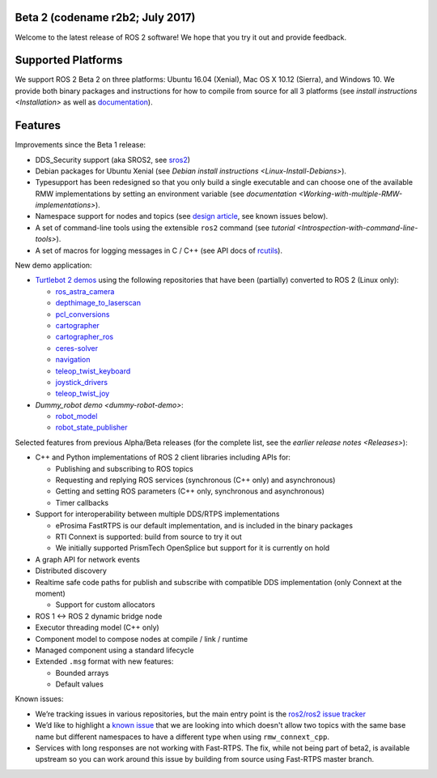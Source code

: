 
Beta 2 (codename r2b2; July 2017)
^^^^^^^^^^^^^^^^^^^^^^^^^^^^^^^^^

Welcome to the latest release of ROS 2 software! We hope that you try it out and provide feedback.

Supported Platforms
^^^^^^^^^^^^^^^^^^^

We support ROS 2 Beta 2 on three platforms: Ubuntu 16.04 (Xenial), Mac OS X 10.12 (Sierra), and Windows 10.
We provide both binary packages and instructions for how to compile from source for all 3 platforms (see `install instructions <Installation>` as well as `documentation <http://docs.ros2.org/beta2/>`__\ ).

Features
^^^^^^^^

Improvements since the Beta 1 release:


* DDS_Security support (aka SROS2, see `sros2 <https://github.com/ros2/sros2>`__\ )
* Debian packages for Ubuntu Xenial (see `Debian install instructions <Linux-Install-Debians>`\ ).
* Typesupport has been redesigned so that you only build a single executable and can choose one of the available RMW implementations by setting an environment variable (see `documentation <Working-with-multiple-RMW-implementations>`\ ).
* Namespace support for nodes and topics (see `design article <http://design.ros2.org/articles/topic_and_service_names.html>`__\ , see known issues below).
* A set of command-line tools using the extensible ``ros2`` command (see `tutorial <Introspection-with-command-line-tools>`\ ).
* A set of macros for logging messages in C / C++ (see API docs of `rcutils <http://docs.ros2.org/beta2/api/rcutils/index.html>`__\ ).

New demo application:


* `Turtlebot 2 demos <https://github.com/ros2/turtlebot2_demo>`__ using the following repositories that have been (partially) converted to ROS 2 (Linux only):

  * `ros_astra_camera <https://github.com/ros2/ros_astra_camera.git>`__
  * `depthimage_to_laserscan <https://github.com/ros2/depthimage_to_laserscan.git>`__
  * `pcl_conversions <https://github.com/ros2/pcl_conversions.git>`__
  * `cartographer <https://github.com/ros2/cartographer.git>`__
  * `cartographer_ros <https://github.com/ros2/cartographer_ros.git>`__
  * `ceres-solver <https://github.com/ros2/ceres-solver.git>`__
  * `navigation <https://github.com/ros2/navigation.git>`__
  * `teleop_twist_keyboard <https://github.com/ros2/teleop_twist_keyboard.git>`__
  * `joystick_drivers <https://github.com/ros2/joystick_drivers.git>`__
  * `teleop_twist_joy <https://github.com/ros2/teleop_twist_joy.git>`__

* `Dummy_robot demo <dummy-robot-demo>`\ :

  * `robot_model <https://github.com/ros2/robot_model>`__
  * `robot_state_publisher <https://github.com/ros2/robot_state_publisher>`__

Selected features from previous Alpha/Beta releases (for the complete list, see the `earlier release notes <Releases>`\ ):


* C++ and Python implementations of ROS 2 client libraries including APIs for:

  * Publishing and subscribing to ROS topics
  * Requesting and replying ROS services (synchronous (C++ only) and asynchronous)
  * Getting and setting ROS parameters (C++ only, synchronous and asynchronous)
  * Timer callbacks

* Support for interoperability between multiple DDS/RTPS implementations

  * eProsima FastRTPS is our default implementation, and is included in the binary packages
  * RTI Connext is supported: build from source to try it out
  * We initially supported PrismTech OpenSplice but support for it is currently on hold

* A graph API for network events
* Distributed discovery
* Realtime safe code paths for publish and subscribe with compatible DDS implementation (only Connext at the moment)

  * Support for custom allocators

* ROS 1 <-> ROS 2 dynamic bridge node
* Executor threading model (C++ only)
* Component model to compose nodes at compile / link / runtime
* Managed component using a standard lifecycle
* Extended ``.msg`` format with new features:

  * Bounded arrays
  * Default values

Known issues:


* We’re tracking issues in various repositories, but the main entry point is the `ros2/ros2 issue tracker <https://github.com/ros2/ros2/issues>`__
* We’d like to highlight a `known issue <https://github.com/ros2/rmw_connext/issues/234>`__ that we are looking into which doesn't allow two topics with the same base name but different namespaces to have a different type when using ``rmw_connext_cpp``.
* Services with long responses are not working with Fast-RTPS. The fix, while not being part of beta2, is available upstream so you can work around this issue by building from source using Fast-RTPS master branch.

